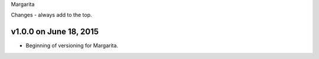 Margarita

Changes - always add to the top.

v1.0.0 on June 18, 2015
-----------------------

* Beginning of versioning for Margarita.
